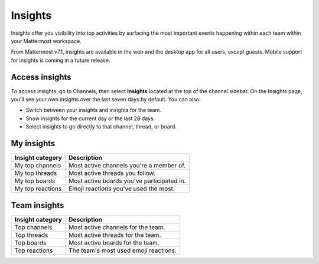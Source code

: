 Insights
========

|enterprise| |professional| |cloud| |self-hosted|

.. |enterprise| image:: ../images/enterprise-badge.png
  :scale: 30
  :target: https://mattermost.com/pricing
  :alt: Available in the Mattermost Enterprise subscription plan.

.. |professional| image:: ../images/professional-badge.png
  :scale: 30
  :target: https://mattermost.com/pricing
  :alt: Available in the Mattermost Enterprise subscription plan.

.. |cloud| image:: ../images/cloud-badge.png
  :scale: 30
  :target: https://mattermost.com/sign-up
  :alt: Available for Mattermost Cloud deployments.

.. |self-hosted| image:: ../images/self-hosted-badge.png
  :scale: 30
  :target: https://mattermost.com/deploy
  :alt: Available for Mattermost Self-Hosted deployments.

Insights offer you visibility into top activities by surfacing the most important events happening within each team within your Mattermost workspace. 

From Mattermost v7.1, insights are available in the web and the desktop app for all users, except guests. Mobile support for insights is coming in a future release.

Access insights
---------------

To access insights, go to Channels, then select **Insights** located at the top of the channel sidebar. On the Insights page, you'll see your own insights over the last seven days by default. You can also:

- Switch between your insights and insights for the team.
- Show insights for the current day or the last 28 days.
- Select insights to go directly to that channel, thread, or board.

My insights
-----------

+----------------------+--------------------------------------------+
| **Insight category** | **Description**                            |
+----------------------+--------------------------------------------+
| My top channels      | Most active channels you're a member of.   |
+----------------------+--------------------------------------------+
| My top threads       | Most active threads you follow.            |
+----------------------+--------------------------------------------+
| My top boards        | Most active boards you've participated in. |
+----------------------+--------------------------------------------+
| My top reactions     | Emoji reactions you've used the most.      |
+----------------------+--------------------------------------------+

Team insights
-------------

+-----------------------+---------------------------------------+
| **Insight category**  | **Description**                       |
+-----------------------+---------------------------------------+
| Top channels          | Most active channels for the team.    |
+-----------------------+---------------------------------------+
| Top threads           | Most active threads for the team.     |
+-----------------------+---------------------------------------+
| Top boards            | Most active boards for the team.      |
+-----------------------+---------------------------------------+
| Top reactions         | The team's most used emoji reactions. |
+-----------------------+---------------------------------------+